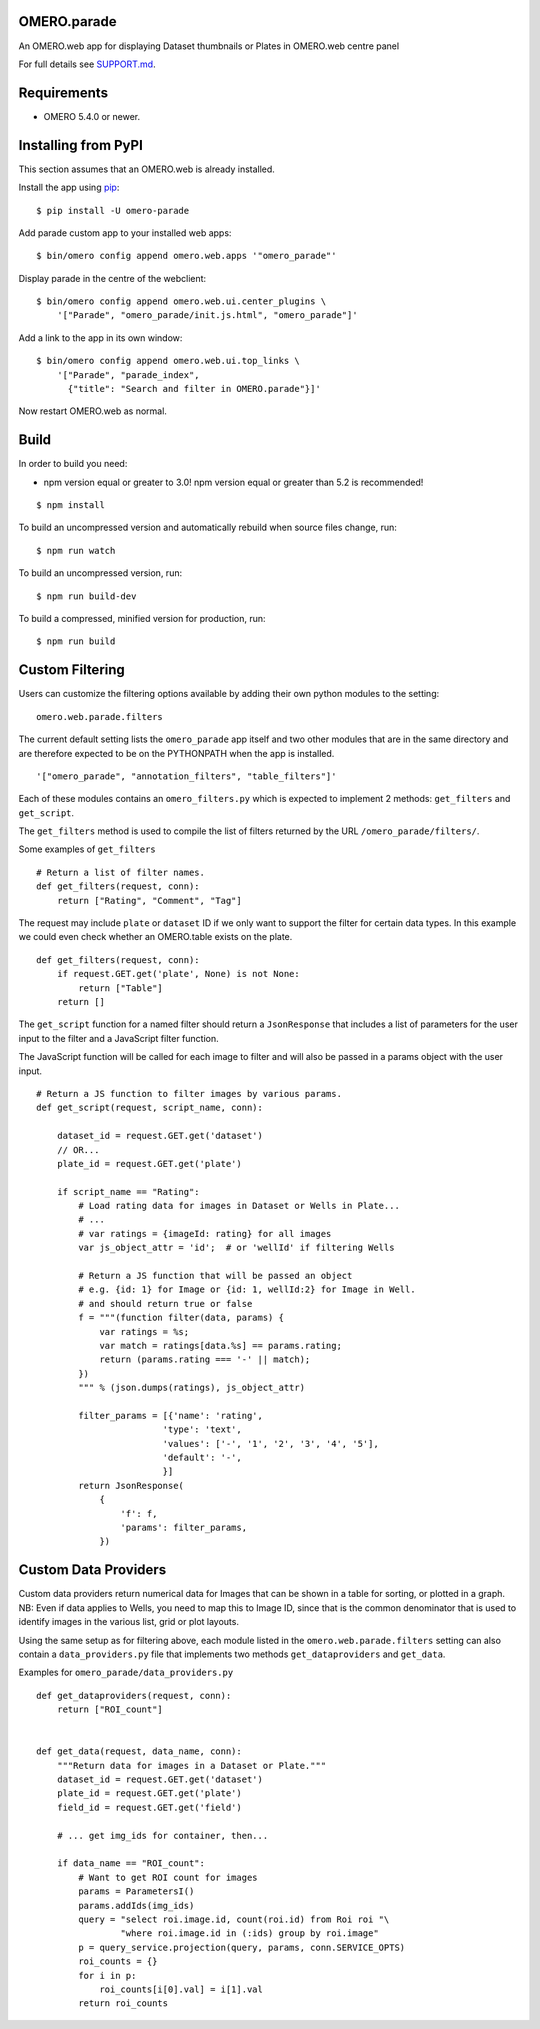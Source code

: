 .. image:: https://travis-ci.org/ome/omero-parade.svg?branch=master
    :target: https://travis-ci.org/ome/omero-parade

.. image:: https://badge.fury.io/py/omero-parade.svg
    :target: https://badge.fury.io/py/omero-parade

OMERO.parade
============

An OMERO.web app for displaying Dataset thumbnails or Plates in OMERO.web centre panel

For full details see `SUPPORT.md <https://github.com/ome/omero-parade/blob/master/SUPPORT.md>`_.

Requirements
============

* OMERO 5.4.0 or newer.


Installing from PyPI
====================

This section assumes that an OMERO.web is already installed.

Install the app using `pip <https://pip.pypa.io/en/stable/>`_:

::

    $ pip install -U omero-parade

Add parade custom app to your installed web apps:

::

    $ bin/omero config append omero.web.apps '"omero_parade"'

Display parade in the centre of the webclient:

::

    $ bin/omero config append omero.web.ui.center_plugins \
        '["Parade", "omero_parade/init.js.html", "omero_parade"]'

Add a link to the app in its own window:

::

    $ bin/omero config append omero.web.ui.top_links \
        '["Parade", "parade_index",
          {"title": "Search and filter in OMERO.parade"}]'

Now restart OMERO.web as normal.


Build
=====

In order to build you need:

* npm version equal or greater to 3.0! npm version equal or greater than
  5.2 is recommended!

::

    $ npm install

To build an uncompressed version and automatically rebuild when source
files change, run:

::

    $ npm run watch

To build an uncompressed version, run:

::

    $ npm run build-dev

To build a compressed, minified version for production, run:

::

    $ npm run build


Custom Filtering
================

Users can customize the filtering options available by adding their own
python modules to the setting:

::

    omero.web.parade.filters

The current default setting lists the ``omero_parade`` app itself and two
other modules that are in the same directory and are therefore expected to
be on the PYTHONPATH when the app is installed.

::

    '["omero_parade", "annotation_filters", "table_filters"]'

Each of these modules contains an ``omero_filters.py`` which is expected to
implement 2 methods: ``get_filters`` and ``get_script``.

The ``get_filters`` method is used to compile the list of filters returned
by the URL ``/omero_parade/filters/``.

Some examples of ``get_filters``

::

    # Return a list of filter names.
    def get_filters(request, conn):
        return ["Rating", "Comment", "Tag"]

The request may include ``plate`` or ``dataset`` ID if we only want to
support the filter for certain data types. In this example we could even
check whether an OMERO.table exists on the plate.

::

    def get_filters(request, conn):
        if request.GET.get('plate', None) is not None:
            return ["Table"]
        return []

The ``get_script`` function for a named filter should return a ``JsonResponse``
that includes a list of parameters for the user input to the filter
and a JavaScript filter function.

The JavaScript function will be called for each image to filter and will
also be passed in a params object with the user input.

::

    # Return a JS function to filter images by various params.
    def get_script(request, script_name, conn):

        dataset_id = request.GET.get('dataset')
        // OR...
        plate_id = request.GET.get('plate')

        if script_name == "Rating":
            # Load rating data for images in Dataset or Wells in Plate...
            # ...
            # var ratings = {imageId: rating} for all images
            var js_object_attr = 'id';  # or 'wellId' if filtering Wells

            # Return a JS function that will be passed an object
            # e.g. {id: 1} for Image or {id: 1, wellId:2} for Image in Well.
            # and should return true or false
            f = """(function filter(data, params) {
                var ratings = %s;
                var match = ratings[data.%s] == params.rating;
                return (params.rating === '-' || match);
            })
            """ % (json.dumps(ratings), js_object_attr)

            filter_params = [{'name': 'rating',
                            'type': 'text',
                            'values': ['-', '1', '2', '3', '4', '5'],
                            'default': '-',
                            }]
            return JsonResponse(
                {
                    'f': f,
                    'params': filter_params,
                })


Custom Data Providers
=====================

Custom data providers return numerical data for Images that can
be shown in a table for sorting, or plotted in a graph.
NB: Even if data applies to Wells, you need to map this to Image ID, since
that is the common denominator that is used to identify images in the
various list, grid or plot layouts.

Using the same setup as for filtering above, each module listed in the
``omero.web.parade.filters`` setting can also contain a ``data_providers.py``
file that implements two methods ``get_dataproviders`` and ``get_data``.

Examples for ``omero_parade/data_providers.py``

::

    def get_dataproviders(request, conn):
        return ["ROI_count"]


    def get_data(request, data_name, conn):
        """Return data for images in a Dataset or Plate."""
        dataset_id = request.GET.get('dataset')
        plate_id = request.GET.get('plate')
        field_id = request.GET.get('field')

        # ... get img_ids for container, then...

        if data_name == "ROI_count":
            # Want to get ROI count for images
            params = ParametersI()
            params.addIds(img_ids)
            query = "select roi.image.id, count(roi.id) from Roi roi "\
                    "where roi.image.id in (:ids) group by roi.image"
            p = query_service.projection(query, params, conn.SERVICE_OPTS)
            roi_counts = {}
            for i in p:
                roi_counts[i[0].val] = i[1].val
            return roi_counts